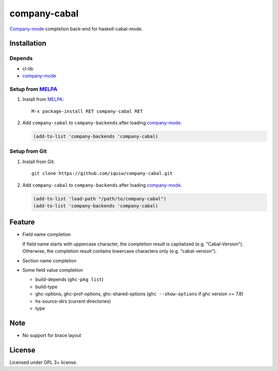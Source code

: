 ================================
 company-cabal |travis| |melpa|
================================

`Company-mode`_ completion back-end for haskell-cabal-mode.

Installation
============

Depends
-------
* cl-lib
* `company-mode`_

Setup from MELPA_
-----------------
1. Install from `MELPA`_::

     M-x package-install RET company-cabal RET


2. Add ``company-cabal`` to ``company-backends`` after loading `company-mode`_.

   .. code:: emacs-lisp

     (add-to-list 'company-backends 'company-cabal)


Setup from Git
--------------
1. Install from Git::

     git clone https://github.com/iquiw/company-cabal.git

2. Add ``company-cabal`` to ``company-backends`` after loading `company-mode`_.

   .. code:: emacs-lisp

     (add-to-list 'load-path "/path/to/company-cabal")
     (add-to-list 'company-backends 'company-cabal)


Feature
=======
* Field name completion

  | If field name starts with uppercase character, the completion result is capitalized (e.g. "Cabal-Version").
  | Otherwise, the completion result contains lowercase characters only (e.g. "cabal-version").

* Section name completion

* Some field value completion

  * build-depends (``ghc-pkg list``)
  * build-type
  * ghc-options, ghc-prof-options, ghc-shared-options
    (``ghc --show-options`` if ghc version >= 7.8)
  * hs-source-dirs (current directories)
  * type


Note
====
* No support for brace layout


License
=======
Licensed under GPL 3+ license.

.. _company-mode: http://company-mode.github.io/
.. _MELPA: http://melpa.milkbox.net/
.. |travis| image:: https://api.travis-ci.org/iquiw/company-cabal.svg?branch=master
            :target: https://travis-ci.org/iquiw/company-cabal
.. |melpa| image:: http://melpa.org/packages/company-cabal-badge.svg
           :target: http://melpa.org/#/company-cabal
